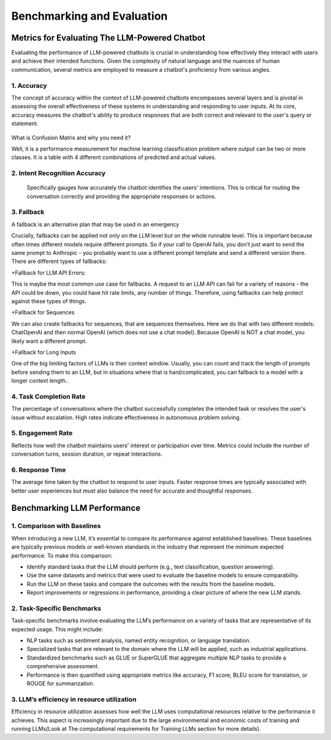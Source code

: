 Benchmarking and Evaluation
=======================


Metrics for Evaluating The LLM-Powered Chatbot
------------------------------

Evaluating the performance of LLM-powered chatbots is crucial in understanding how effectively they interact with users and achieve their intended functions. Given the complexity of natural language and the nuances of human communication, several metrics are employed to measure a chatbot's proficiency from various angles. 

1. Accuracy
**********

The concept of accuracy within the context of LLM-powered chatbots encompasses several layers and is pivotal in assessing the overall effectiveness of these systems in understanding and responding to user inputs. At its core, accuracy measures the chatbot's ability to produce responses that are both correct and relevant to the user's query or statement.

.. figure:: ../Images/Accuracy.png
   :width: 80%
   :alt: Alternative text for the image
   :align: center   

What is Confusion Matrix and why you need it?

Well, it is a performance measurement for machine learning classification problem where output can be two or more classes. It is a table with 4 different combinations of predicted and actual values.

.. figure:: ../Images/cm.png
   :width: 80%
   :alt: Alternative text for the image
   :align: center   



.. figure:: ../Images/truefalse.png
   :width: 80%
   :alt: Alternative text for the image
   :align: center   

2. Intent Recognition Accuracy
*********************
 Specifically gauges how accurately the chatbot identifies the users' intentions. This is critical for routing the conversation correctly and providing the appropriate responses or actions.

3. Fallback
*************

A fallback is an alternative plan that may be used in an emergency

Crucially, fallbacks can be applied not only on the LLM level but on the whole runnable level. This is important because often times different models require different prompts. So if your call to OpenAI fails, you don’t just want to send the same prompt to Anthropic - you probably want to use a different prompt template and send a different version there.
There are different types of fallbacks:

+Fallback for LLM API Errors:

This is maybe the most common use case for fallbacks. A request to an LLM API can fail for a variety of reasons - the API could be down, you could have hit rate limits, any number of things. Therefore, using fallbacks can help protect against these types of things.

+Fallback for Sequences

We can also create fallbacks for sequences, that are sequences themselves. Here we do that with two different models: ChatOpenAI and then normal OpenAI (which does not use a chat model). Because OpenAI is NOT a chat model, you likely want a different prompt.

+Fallback for Long Inputs

One of the big limiting factors of LLMs is their context window. Usually, you can count and track the length of prompts before sending them to an LLM, but in situations where that is hard/complicated, you can fallback to a model with a longer context length..

4. Task Completion Rate
**********

The percentage of conversations where the chatbot successfully completes the intended task or resolves the user's issue without escalation. High rates indicate effectiveness in autonomous problem solving.

5. Engagement Rate
****************
Reflects how well the chatbot maintains users' interest or participation over time. Metrics could include the number of conversation turns, session duration, or repeat interactions.

6. Response Time
************
The average time taken by the chatbot to respond to user inputs. Faster response times are typically associated with better user experiences but must also balance the need for accurate and thoughtful responses.


Benchmarking LLM Performance
----------------------

1. Comparison with Baselines
****************

When introducing a new LLM, it’s essential to compare its performance against established baselines. These baselines are typically previous models or well-known standards in the industry that represent the minimum expected performance. To make this comparison:

+ Identify standard tasks that the LLM should perform (e.g., text classification, question answering).

+ Use the same datasets and metrics that were used to evaluate the baseline models to ensure comparability.

+ Run the LLM on these tasks and compare the outcomes with the results from the baseline models.

+ Report improvements or regressions in performance, providing a clear picture of where the new LLM stands.

2. Task-Specific Benchmarks
******************

Task-specific benchmarks involve evaluating the LLM’s performance on a variety of tasks that are representative of its expected usage. This might include:

- NLP tasks such as sentiment analysis, named entity recognition, or language translation.

- Specialized tasks that are relevant to the domain where the LLM will be applied, such as industrial applications.

- Standardized benchmarks such as GLUE or SuperGLUE that aggregate multiple NLP tasks to provide a comprehensive assessment.

- Performance is then quantified using appropriate metrics like accuracy, F1 score, BLEU score for translation, or ROUGE for summarization.

3. LLM’s efficiency in resource utilization
**************

Efficiency in resource utilization assesses how well the LLM uses computational resources relative to the performance it achieves. This aspect is increasingly important due to the large environmental and economic costs of training and running LLMs(Look at The computational requirements for Training LLMs section for more details).

